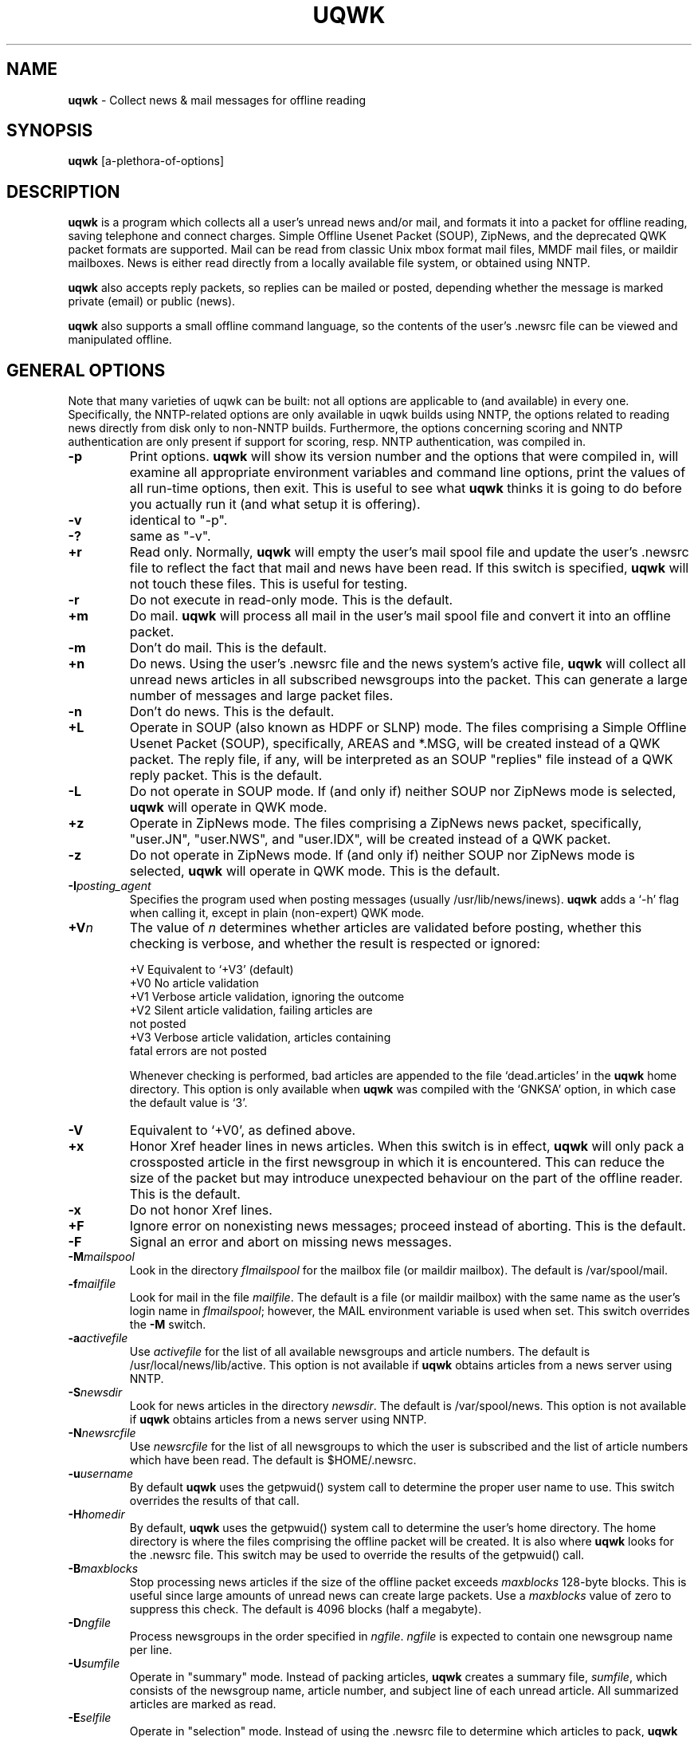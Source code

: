 .TH UQWK 1 "$Author: js $  $Date: 1999/10/19 08:48:42 $"
.IX uqwk
.IX qwk
.SH NAME
.B uqwk
- Collect news & mail messages for offline reading
.SH SYNOPSIS
.B
uqwk
.RB [a-plethora-of-options]
.SH DESCRIPTION
.B uqwk
is a program which collects all a user's unread news and/or mail,
and formats it into a packet for offline
reading, saving telephone and connect charges.  Simple Offline Usenet Packet
(SOUP), ZipNews, and the deprecated QWK packet formats are supported.
Mail can be read from classic Unix mbox format mail files, MMDF mail files,
or maildir mailboxes.  News is either read directly from a locally available
file system, or obtained using NNTP.
.PP
.B uqwk
also accepts reply packets, so replies can be mailed or posted, depending
whether the message is marked private (email) or public (news).
.PP
.B uqwk
also supports a small offline command language, so the contents
of the user's .newsrc file can be viewed and manipulated offline.
.SH "GENERAL OPTIONS
Note that many varieties of uqwk can be built: not all options are
applicable to (and available) in every one.  Specifically, the
NNTP-related options are only available in uqwk builds using
NNTP, the options related to reading news directly from disk
only to non-NNTP builds.  Furthermore, the options concerning
scoring and NNTP authentication are only present if support
for scoring, resp. NNTP authentication, was compiled in.
.TP
.B -p
Print options.
.B uqwk
will show its version number and the options that were compiled in,
will examine all appropriate environment variables and command
line options, print the values of all run-time options, then exit.  This
is useful to see what
.B uqwk
thinks it is going to do before you actually run it (and what setup
it is offering).
.TP
.B -v
identical to "-p".
.TP
.B -?
same as "-v".
.TP
.B +r
Read only.  Normally,
.B uqwk
will empty the user's mail spool file and update the user's .newsrc
file to reflect the fact that mail and news have been
read.  If this switch is specified,
.B uqwk
will not touch these files.  This is useful for testing.
.TP
.B -r
Do not execute in read-only mode.  This is the default.
.TP
.B +m
Do mail.
.B uqwk
will process all mail in the user's mail spool file and convert
it into an offline packet.
.TP
.B -m
Don't do mail.  This is the default.
.TP
.B +n
Do news.  Using the user's .newsrc file and the news system's
active file,
.B uqwk
will collect all unread news articles in all subscribed newsgroups
into the packet.  This can generate a large number of messages
and large packet files.
.TP
.B -n
Don't do news.  This is the default.
.TP
.B +L
Operate in SOUP (also known as HDPF or SLNP) mode.  The
files comprising a
Simple Offline Usenet Packet (SOUP),
specifically, AREAS and *.MSG, will
be created instead of a QWK packet.  The reply file, if any, will
be interpreted as an SOUP "replies" file instead of a QWK reply
packet.  This is the default.
.TP
.B -L
Do not operate in SOUP mode.  If (and only if) neither SOUP nor
ZipNews mode is selected,
.B uqwk
will operate in QWK mode.
.TP
.B +z
Operate in ZipNews mode.  The files comprising a ZipNews news
packet, specifically, "user.JN", "user.NWS", and "user.IDX",
will be created instead of a QWK packet.
.TP
.B -z
Do not operate in ZipNews mode.  If (and only if) neither SOUP nor
ZipNews mode is selected,
.B uqwk
will operate in QWK mode.  This is the default.
.TP
.B -I\fIposting_agent\fR
Specifies the program used when posting messages (usually /usr/lib/news/inews).
.B uqwk
adds a `-h' flag when calling it, except in plain (non-expert) QWK mode.
.TP
.B +V\fIn\fR
The value of \fIn\fR determines whether articles are validated before
posting, whether this checking is verbose, and whether the result
is respected or ignored:

  +V  Equivalent to `+V3' (default)
  +V0 No article validation
  +V1 Verbose article validation, ignoring the outcome
  +V2 Silent article validation, failing articles are
      not posted
  +V3 Verbose article validation, articles containing
      fatal errors are not posted

Whenever checking is performed, bad articles are appended to the file
`dead.articles' in the
.B uqwk
home directory. This option is only available when
.B uqwk
was compiled with the `GNKSA' option, in which case the default
value is `3'.
.TP
.B -V
Equivalent to `+V0', as defined above.
.TP
.B +x
Honor Xref header lines in news articles.  When this switch is in
effect,
.B uqwk
will only pack a crossposted article in the first newsgroup
in which it is encountered.  This can reduce the size of the packet but
may introduce unexpected behaviour on the part of the offline reader.
This is the default.
.TP
.B -x
Do not honor Xref lines.
.TP
.B +F
Ignore error on nonexisting news messages; proceed instead of aborting.
This is the default.
.TP
.B -F
Signal an error and abort on missing news messages.
.TP
.B -M\fImailspool\fR
Look in the directory \fIfImailspool\fR for the mailbox file (or maildir mailbox).
The default is /var/spool/mail.
.TP
.B -f\fImailfile\fR
Look for mail in the file \fImailfile\fR.  The default is a file (or maildir
mailbox) with the same name as the user's login name in \fIfImailspool\fR;
however, the MAIL environment variable is used when set.
This switch overrides the
.B -M
switch.
.TP
.B -a\fIactivefile\fR
Use \fIactivefile\fR for the list of all available newsgroups and
article numbers.  The default is /usr/local/news/lib/active.  This option is
not available if
.B uqwk
obtains articles from a news server using NNTP.
.TP
.B -S\fInewsdir\fR
Look for news articles in the directory \fInewsdir\fR.  The default
is /var/spool/news.  This option is not available if
.B uqwk
obtains articles from a news server using NNTP.
.TP
.B -N\fInewsrcfile\fR
Use \fInewsrcfile\fR for the list of all newsgroups to which the
user is subscribed and the list of article numbers which have been
read.  The default is $HOME/.newsrc.
.TP
.B -u\fIusername\fR
By default
.B uqwk
uses the getpwuid() system call to determine the proper user
name to use.  This switch overrides the results of that call.
.TP
.B -H\fIhomedir\fR
By default,
.B uqwk
uses the getpwuid() system call to determine the user's home
directory.  The home directory is where the files comprising
the offline packet will be created.  It is also where
.B uqwk
looks for the .newsrc file.  This switch may be used to
override the results of the getpwuid() call.
.TP
.B -B\fImaxblocks\fR
Stop processing news articles if the size of the offline packet
exceeds \fImaxblocks\fR 128-byte blocks.
This is useful since large amounts of unread news can create large
packets.  Use a \fImaxblocks\fR value of zero to suppress this
check.  The default is 4096 blocks (half a megabyte).
.TP
.B -D\fIngfile\fR
Process newsgroups in the order specified in \fIngfile\fR.  \fIngfile\fR
is expected to contain one newsgroup name per line.
.TP
.B -U\fIsumfile\fR
Operate in "summary" mode.  Instead of packing articles,
.B uqwk
creates a
summary file, \fIsumfile\fR, which consists of the newsgroup name,
article number, and subject line of each unread article.  All summarized
articles are marked as read.
.TP
.B -E\fIselfile\fR
Operate in "selection" mode.  Instead of using the .newsrc file to
determine which articles to pack,
.B uqwk
reads \fIselfile\fR, a file in the
same format as the summary file.  (The actual subjects are optional in
\fIselfile\fR.)  The idea is that a summary may be created by using -U,
downloaded, edited or processed by additional software to select
desired articles, uploaded, and fed to the -E switch for offline article
selection.
.TP
.B -R\fIreplyfile\fR
Process \fIreplyfile\fR as a reply packet.  Messages and articles
created by the offline reader must be uploaded as a reply packet
and then processed by this switch to be mailed or posted.  If
operating in SOUP mode, this file should be the REPLIES file.
.B uqwk
will remove \fIreplyfile\fR when it has been processed unless
it is running in read-only mode.  If operating in ZipNews mode,
this switch should specify the
.B directory
in which the ZipNews reply files reside.  No default reply file is set.
.TP
.B -d\fIhostname\fR
Use the specified \fIhostname\fR when processing ZipNews reply packets.
This should be the fully-qualified domain name of the Unix host.  The
default is "nowhere".
.SH "QWK MODE OPTIONS"
.TP
.B +h
Include headers.  Since the QWK specification places limits on
the sizes of certain header fields such as To:, From:, and Subject:,
.B uqwk
can include all message and article headers in the body of the
message so all fields are visible.  This is the default.  (This switch
only applies to the QWK packet format.)
.TP
.B -h
Do not include headers in messages.  (QWK only.)
.TP
.B -l\fIlen\fR
Truncate the names of newsgroups to \fIlen\fR characters.  Some
offline readers cannot handle long newsgroup names.  Newsgroup names
are truncated after having been translated.  The default
is 15 characters.  Specify a value of zero for unlimited
newsgroup name lengths.  (QWK only.)
.TP
.B +e
Include an entry for every subscribed newsgroup in the CONTROL.DAT file.
(QWK only).
.TP
.B -e
Do not include an entry in CONTROL.DAT for empty
newsgroups.  This is the default.  (QWK only.)
.TP
.B +W
Activate the Blue Wave kludge.  The Blue Wave QWK reader does not like
the personal.ndx file that
.B uqwk
creates by default.  If this switch is
specified
.B uqwk
will create a regular ???.ndx file that Blue Wave likes.
(QWK only.)
.TP
.B -W
Do not activate the Blue Wave kludge.  This is the default.
.TP
.B +X
Operate in expert QWK mode.  The QWK header is ignored and all header
lines are taken from the body of the message.  In the hands of an
expert, this permits the creation of RFC822 compliant mail messages and
RFC1036 compliant news articles using QWK readers, which is difficult or
impossible otherwise in many cases.  This is intended for people who
really know what they're doing.  (QWK only.)
.TP
.B -X
Do not operate in expert QWK mode.  This is the default.
.TP
.B -t\fItablefile\fR
Translate newsgroup names as specified in \fItablefile\fR.  Each line
in \fItablefile\fR is expected to have two fields separated by white
space:  The old name of the newsgroup and the name to which it
will be translated.  (QWK only.)
.TP
.B -b\fIbbsname\fR
Specify the BBS Name to be entered into the QWK packet.  The default
is "unknown BBS".  (QWK only.)
.TP
.B -c\fIcity\fR
Specify the BBS City to be entered into the QWK packet.  The default
is "Anytown, USA".  (QWK only.)
.TP
.B -P\fIphone\fR
Specify the BBS Phone Number to be entered into the QWK packet.
The default is "555-1212".  (QWK only.)
.TP
.B -s\fIsysop\fR
Specify the BBS Sysop Name to be entered into the QWK packet.  The
default is "Joe Sysop".  (QWK only.)
.TP
.B -i\fIbbsid\fR
Specify the BBS ID to be entered into the QWK packet.  The BBS ID
is important since it will be checked against the BBS ID string
in any incoming reply packets.  If the two do not match, the reply
packet will not be processed.  The BBS ID consists of an integer,
a comma, and a string of less than nine characters, with no spaces.
The default is "0,SOMEBBS".  (QWK only.)
.SH "SCORING OPTIONS"
.TP
.B +k
Perform kill/score processing.  The global score file will be read
(if it exists), as well as the score file for the current group,
and each article will becored'.  See the "USING SCORE FILES" section below.
This is the default.
.TP
.B -k
Do not perform kill/score processing.
.TP
.B -T\fIn\fR
Set global threshold to signed integer \fIn\fR.  The default is 0.
.TP
.B -K\fIkilldir\fR
Look for score files in \fIkilldir\fR.  The default is $HOME/.uqwk.
.SH "NNTP AUTHENTICATION OPTIONS"
.TP
.B +A\fIusername\fR:\fIpassword\fR
Perform NNTP authentication, specifying the username and password to
use for that purpose. (NNTP only)
.TP
.B -A
Don't do NNTP authentication.  This is the default.  (NNTP only)
.SH ENVIRONMENT
Most of the run-time options can also be controlled by
environment variables.  If an option is specified by both
an environment variable and a command-line option, the
command-line option is honored.
.PP
Note that, as with options, not all variables are meaningful in
al possible incarnations of the program.
.TP
.B UQ_DO_MAIL
Determines whether or not to process mail.  Should be set to
`1' (do mail) or `0' (don't do mail).
.TP
.B UQ_DO_NEWS
Determines whether or not to process news.  Should be set to
`1' (do news) or `0' (don't do news).
.TP
.B UQ_INC_HDRS
Determines whether or not to include headers in messages.
Should be set to `1' (include headers) or `0' (don't include
headers).
.TP
.B UQ_EVERY_MODE
Determines whether or not to include an entry in CONTROL.DAT for
empty newsgroups.  Should be set to `1' (include empty groups)
or `0' (don't include empty groups).
.TP
.B UQ_PRT_OPTS
Determines whether or not to just print the values of run-time
options and stop.  Should be set to `1' (print options) or
`0' (don't print options).
.TP
.B UQ_READ_ONLY
Determines whether or not to run in read-only mode.  Should be
set to `1' (read-only) or `0' (not read-only).
.TP
.B UQ_WAF_MODE
Determines whether the .newsrc file should be interpreted as
a Waffle "join" file.  Should be set to `0' (normal) or `1'
(Waffle mode).
.TP
.B UQ_SOUP_MODE
Determines whether or not to run in SOUP mode.  Should be set
to `0' (don't run in SOUP mode) or `1' (run in SOUP mode).
.TP
.B UQ_ZIP_MODE
Determines whether or not to run in ZipNews mode.  Should be set
to `0' (don't run in ZipNews mode) or `1' (run in ZipNews mode).
.TP
.B UQ_INEWS_PATH
Specifies the posting agent (usually inews) to be used.
.B uqwk
calls it with a `-h' command line switch, except in non-expert QWK mode.
.TP
.B UQ_VALIDATE
Determines the level of message validation.   Applicable only with
GNKSA support compiled in.  See the `+V' switch for details.
.TP
.B UQ_XRF_MODE
Determines whether or not to honor Xref lines.  Should be set to
`0' (do not honor Xref lines) or `1' (honor Xref lines).
.B UQ_IGNORE0FD
Determines whether or not to ignore nonexisting news messages; `0' to
abort, `1' to ignore.
.TP
.B UQ_BW_KLUDGE
Determines whether or not to activate the Blue Wave kludge.  Should be
set to `0' (do not activate the Blue Wave kludge) or `1' (activate
the Blue Wave kludge).
.TP
.B UQ_XPRT_MODE
Determines whether or not to operate in QWK expert mode.  Should be
set to `0' (do not run in expert mode) or `1' (run in expert mode).
.TP
.B UQ_MAIL_DIR
Specifies the directory where the mailbox file (or maildir type
mailbox) resides.
.TP
.B UQ_MAIL_FILE
Specifies the mailbox file (or maildir mailbox).
.TP
.B UQ_ACT_FILE
Specifies the name of the news system's active file.
.TP
.TP
.B UQ_NEWS_DIR
Specifies the directory where the news spool resides.
.B UQ_USER_NAME
Specifies the username of the person running
.B uqwk.
.TP
.B UQ_HOME_DIR
Specifies the home directory, where the packet files will be
created, and where
.B uqwk
expects to find the .newsrc file.
.TP
.B UQ_BBS_NAME
Specifies the BBS name to be entered into the QWK packet.
.TP
.B UQ_BBS_CITY
Specifies the BBS city to be entered into the QWK packet.
.TP
.B UQ_BBS_PHONE
Specifies the BBS phone number to be entered into the QWK packet.
.TP
.B UQ_BBS_SYSOP
Specifies the BBS sysop name to be entered into the QWK packet.
.TP
.B UQ_BBS_ID
Specifies the BBS ID to be entered into the QWK packet.
.TP
.B UQ_NRC_FILE
Specifies the name of the user's .newsrc file.
.TP
.B UQ_NG_FILE
Specifies the name of the desired newsgroups file.
.TP
.B UQ_MAX_BLKS
Specifies the maximum size of the offline packet in 128-byte blocks.
.TP
.B UQ_TRN_FILE
Specifies the name of the newsgroup name translation table.
.TP
.B UQ_GRP_LEN
Specifies the maximum length of newsgroup names.
.TP
.B UQ_REP_FILE
Specifies the name of the reply packet, if any.
.TP
.B UQ_HOST_NAME
Specifies the host name for ZipNews replies.
.TP
.B UQ_SUM_FILE
Specifies the name of the summary file, if any.  Also causes
.B uqwk
to execute in summary mode.
.TP
.B UQ_SEL_FILE
Specifies the name of the selection file, if any.  Also causes
.B uqwk
to execute in selection mode.
.TP
.B UQ_DO_KILLS
Determines whether or not to perform kill/score processing.
Should be set to `1' (do scoring) or `0' (don't do scoring).
.TP
.B UQ_KILL_THRESHOLD
Specifies the global threshold.  Should be set to a signed integer.
.TP
.B UQ_KILL_DIR
Specifies the directory where the score files are.
.TP
.B UQ_AUTH_USER
Specifies the username to use for NNTP authentication.
If, and only if, both a username and a password are set, NNTP
authentication will be attempted.
.TP
.B UQ_AUTH_PASS
Specifies the password to use for NNTP authentication.
If, and only if, both a username and a password are set, NNTP
authentication will be attempted.
.SH "USING SCORE FILES"
If support for scoring was compiled in,
.B uqwk
can "score articles" while collecting news, so that articles
whose "score" is below a certain threshold can be excluded
from the packet.  The rules according to which articles are scored
are specified by the user in so-called score files.
.PP
The format of these score files is based on the score files used
by some offline readers (notably YARN).  Each newsgroup can have a
score file; its name is the name of the group.  There is also
a global score file, that applies to all groups, which is called
"global".
.PP
Getting started
.PP
If you find some class of articles you wish to exclude from a particular
newsgroup, use any text editor to create a file named after it.
Each line of such a file contains a score, a place to look
for a keyword or regular expression, and the keyword.
.PP
For example, to exclude all crossposted articles from talk.bizarre,
create a file called "talk.bizarre" in the directory $HOME/.uqwk, with
the following line in it:
.PP
  -10 Newsgroups: ,
.PP
The effect of this line in this file would be that all articles
in talk.bizarre which' "Newsgroups: " header contains a `,' would
get -10 added to their initial score of 0.  With a threshold of 0,
that means that unless other lines add enought to compensate, these
articles will not be included.
.PP
Score file format
.PP
Each score file carries the name of the group it applies to, and
consists of a series of score lines.  Blank lines and lines beginning
with `#' are ignored.  Lines can have any of the following formats:
.TP
.B killthreshold \fIn\fR
specifies an integer score \fIn\fR that articles must meet or
exceed in order to be included in the packet.  This line is
optional, if not present the global kill threshold is used.
(which defaults to 0 if not set).
.TP
.B \fIscore\fR \fIheader\fR \fIpattern\fR
constitutes an actual scoring line; \fIscore\fR is added to an article's
score if the remainder of the line matches.  To match, the specified
\fIpattern\fR must match with the articles's indicated \fIheader\fR.
The specified pattern is always interpreted as a regular expression;
for reasons of compatibility patterns can be preceded with the word "pattern".
.PP
The global score file is processed first.  Its patterns are applied to
all articles.  Score lines are processed in sequence.  An article that
scores below the kill threshold will not be included.
.PP
Example alt.usenet.offline-reader score file
.PP
  # only include articles explicitly selected
  killthreshold 1
.PP
  # select messages about FurriNews
  +2 Subject: FurriNews
  # select messages about uqwk
  +2 Subject: uqwk
.PP
  # eliminate messages about crapware
  -666 Subject: microsoft
  -666 Subject: netscape
.PP
Limitations, additional notes
.PP
It should be noted that only headers are scanned for computing scores.
Furthermore, all scanning is done using POSIX regex functions -- even
when a simple substring search could have sufficed.
.SH "COMMAND LANGUAGE"
If, while processing a reply packet,
.B uqwk
encounters a message to the username "UQWK", the body of the
message will be interpreted as a small command language, used
to display newsgroup names and subscribe or unsubscribe to
newsgroups.  The results of the execution of the commands will
be mailed back to the originating user.
.PP
This is what the command language looks like:
.TP
.B HELP
List all the available commands.
.TP
.B SUBSCRIBE newsgroup
Subscribe to the named newsgroup.
.TP
.B UNSUBSCRIBE newsgroup
Unsubscribe from the named newsgroup.  UNSUBSCRIBE ALL may be used to
unsubscribe from all newsgroups.  UNSUBSCRIBE ALL is also the only way
to create a new .newsrc if it does not already exist.
.TP
.B CATCHUP newsgroup
Mark all articles in the named newsgroup as read.
.TP
.B GROUPS
List all newsgroups to which the user is currently subscribed.
.TP
.B ALLGROUPS
List all the available newsgroups and the number of articles in
each one.
.TP
.B SHELL command
Execute the specified shell command.  Anything written to standard
output will be mailed back to the originating user.
.SH NOTES
In QWK mode, it is possible to send mail to long email addresses by
including, as the first thing in the body of the message, a line of
the form:
.PP
  To: user@site.com
.PP
(The space after the colon is important.)
.SH BUGS
.PP
The handling of MMDF mail files is kludgy and should be fixed.
.PP
In QWK mode, if the .newsrc file is modified significantly between
the time a packet
is created and the time replies to that packet are processed, it is
possible that articles may be posted to the wrong newsgroup.  If you
use
.B uqwk
along with a conventional online newsreader, it may be wise
to maintain a separate .newsrc file strictly for
.B uqwk.
.PP
.B uqwk
does not do mail locking.  New mail messages that arrive while packing
mail can therefore be lost.  If this worries you (it should), there are
a few ways of preventing message loss.  One approach (see the `getsoup'
script, listed below, for an example) is to move your messages to a
temporary file, and let
.B uqwk
collect the messages from that file instead of directly from the system
mailbox.  Since messages might get appended at any time, locking must
be applied even while the mailbox is being moved.  Another approach is to
explicitly lock the mailbox before, and unlock it after, running
.B uqwk
-- i.e. like this:
.PP
  lockfile -l666 -ml; trap "lockfile -mu" 1 2 3 13 15
  uqwk +m
  lockfile -mu; trap "" 1 2 3 13 15
.PP
A third approach to run
.B uqwk
in read-only mode and clean up your mailbox afterwards; in which case
one can but hope one really knows what one's doing.
.PP
.B uqwk
does not support the ZipNews offline commands.  To perform
offline configuration using
.B uqwk,
send mail to the username "UQWK" in
the format described in the COMMAND LANGUAGE section above.
.SH "SAMPLE SCRIPTS"
It may be convenient for users to employ simple shell scripts for
preparing packets using uqwk, and for handling reply packets.  A
few examples might prove instructive.
.PP
.B getsoup
- collect mail and news into a SOUP packet
.PP
  #!/bin/sh

  UQWKARGS="-B0 -m +L"

  # What to do?  Set variables to enable.
  #UQ_DO_MAIL=1
  UQ_DO_NEWS=1
  export UQ_DO_MAIL UQ_DO_NEWS

  # NNTPAUTH="yes please!"

  # When reading mail from the system mailbox, locking
  # will have to be done somehow.  If your Unix system
  # does not have lockfile, but does have /usr/ucb/mail,
  # use UQ_LOCKING="ucbmail".  See below.

  UQ_LOCKING="lockfile"

  #
  # No user servicable parts below (I hope)
  #

  prg=`basename $0`

  if [ -z "$UQ_DO_MAIL" -a -z "$UQ_DO_NEWS" ]
  then
    echo "$prg: nothing to do"                          >&2
    exit
  fi

  UQ_HOME_DIR=$HOME/.uqwk
  UQ_NRC_FILE=$HOME/.newsrc
  export UQ_HOME_DIR UQ_NRC_FILE

  # Do things in a nice, cozy subdirectory
  if [ ! -d $UQ_HOME_DIR ]
  then
    echo "$prg: $UQ_HOME_DIR does not exist, creating it"
    mkdir -p $UQ_HOME_DIR
    if [ ! -d $UQ_HOME_DIR ]
    then
      echo "$prg: failed to create $UQ_HOME_DIR"        >&2
      echo "$prg: bailing out"                          >&2
      exit 1
    fi
  fi
  cd $UQ_HOME_DIR

  soupfile=soup.zip

  if [ -f $soupfile ] ; then
    echo "Hmmm, $soupfile already exists."
    rm -i $soupfile
    if [ -f $soupfile ] ; then
      exit 1
    fi
  fi

  if [ -n "$UQ_DO_NEWS" ]
  then
    UQWKARGS="$UQWKARGS +n"
    # Get auth stuff (nntp auth mode only)
    if [ -n "$NNTPAUTH" ]
    then
      while [ -z "$UQ_AUTH_PASS" ]
      do
        echo "Authentication for server $NNTPSERVER;"
        echo "Username: $USER, password: \\c"
        stty -echo
          read UQ_AUTH_PASS; echo
        stty echo
      done
      # Pass these through environment
      UQ_AUTH_USER=$USER; export UQ_AUTH_USER UQ_AUTH_PASS
    fi
  fi

  if [ -n "$UQ_DO_MAIL" ]
  then
    UQWKARGS="$UQWKARGS +m"

    # Read mail from the system mail box?
    if [ -z "$UQ_MAIL_FILE" ]
    then
      # uqwk does not do mailbox locking.  Locking options:
      #  - procmail's nifty "lockfile" utility
      #  - /usr/ucb/mail ("ucbmail")
      UQ_MAIL_FILE=/tmp/$prg.$USER.mbx.$$;
      export UQ_MAIL_FILE

      case $UQ_LOCKING in
      "lockfile")
        lockfile -l666 -ml; trap "lockfile -mu" 1 2 3 13 15
         mv $MAIL $UQ_MAIL_FILE
         lockfile -mu; trap "" 1 2 3 13 15
         ;;
      "ucbmail")
         ( echo 's1-$' $UQ_MAIL_FILE ; echo q )          |
           /usr/ucb/mail >/dev/null
         ;;
      *)
         echo "$prg: no, or unknown, locking method"     >&2
         echo "$prg: bailing out"                        >&2
         exit 1
         ;;
      esac
    fi
  fi

  #
  # Now we know how to call uqwk, proper args 'n' all
  #
  uqwk $UQWKARGS; err=$?
  if [ $err -ne 0 ]
  then
    echo "$prg: fatal error in uqwk"                    >&2
    echo "$prg: proceed with caution"                   >&2
  fi

  # Create the SOUP packet
  #
  if [ "`echo *.MSG`" = "*.MSG" ]
  then
    echo "Sorry, nothing to get."
    rm -f AREAS
    exit
  fi
  zip -m $soupfile AREAS *.MSG
  mv $soupfile $HOME

  echo "Done, you can upload
    <ftp://$USER@ftp.`domainname`/$soupfile>
  now."
.PP
.B putsoup
- process a SOUP reply packet
.PP
  #!/bin/sh

  prg=`basename $0`
  rf=reply.zip; cd $UQ_HOME_DIR

  if [ ! -f $rf ]; then
    echo "$prg: no reply packet found"                  >&2
    exit 1
  fi

  unzip -ju $rf                                 2>/dev/null

  if uqwk -m -n +L -RREPLIES
  then
    echo "$prg: fatal uqwk error, proceed with caution" >&2
  fi

  echo "Done. If all went well, $rf can safely be deleted."
  rm -i $rf
.SH "SEE ALSO"
.PD
.BR inews(8),
.BR lockfile(1),
.BR mail(1),
.BR procmail(1)
.SH ACKNOWLEDGEMENTS
.PP
.B uqwk
was inspired by a conversation with Harry Lockwood <lockwood@world.std.com>.
.PP
QWK format was designed by Mark "Sparky" Herring <mark.herring@nashville.com>.
The creator of SOUP is Rhys Weatherley <rhys@cs.uq.oz.au>.
The creator of ZipNews is Jack Kilday <jkilday@nlbbs.com>.
.PP
Thanks to Patrick Y. Lee <patlee@panix.com> for the QWK documentation.
Many thanks also to the beta-testers:  Karl J. Vesterling
<kjv@exucom.com> and Brian J. Coan <brian@igc.apc.org>.
.PP
Many thanks to Ken Whedbee <kcw@grumpy.ksc.nasa.gov> for the NNTP
modifications.
.PP
Many other people, too numerous to list here, contributed bug
fixes and suggestions for improvement.
.SH AUTHOR
Steve Belczyk, steve1@genesis.nred.ma.us, seb3@gte.com.
.PP
Copyright (C) 1993-1994 by steve belczyk.
Permission to use, copy, modify and distribute this software and its
documentation for any purpose and without fee is hereby granted, provided
that the above copyright notice appear in all copies and that both that
copyright notice and this permission notice appear in supporting
documentation.  This software is provided "as is" without expressed or
implied warranty.
.SH "MODIFIED BY"
Jeroen Scheerder, js@cwi.nl, js@xs4all.nl, js@phil.ruu.nl.
.SH "MORE ACKNOWLEDGEMENTS"
.PP
Jim Tittsler <7j1ajh@amsat.org> came up with decent scoring code. Jos
den Bekker <josdb@xs4all> provided valuable suggestions and bugfixes,
most notably regarding error handling.
